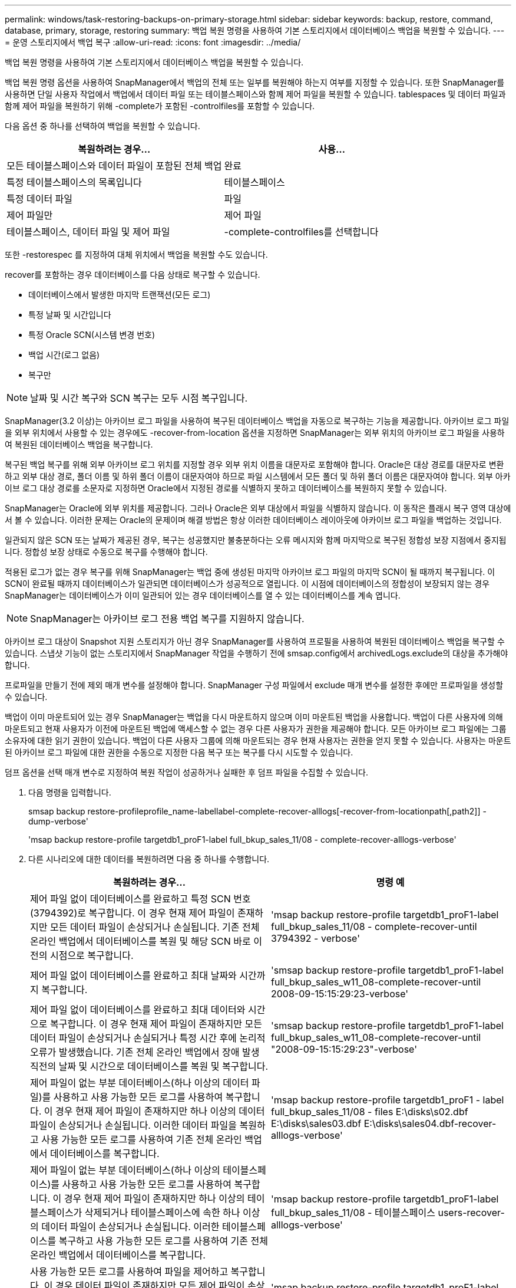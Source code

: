 ---
permalink: windows/task-restoring-backups-on-primary-storage.html 
sidebar: sidebar 
keywords: backup, restore, command, database, primary, storage, restoring 
summary: 백업 복원 명령을 사용하여 기본 스토리지에서 데이터베이스 백업을 복원할 수 있습니다. 
---
= 운영 스토리지에서 백업 복구
:allow-uri-read: 
:icons: font
:imagesdir: ../media/


[role="lead"]
백업 복원 명령을 사용하여 기본 스토리지에서 데이터베이스 백업을 복원할 수 있습니다.

백업 복원 명령 옵션을 사용하여 SnapManager에서 백업의 전체 또는 일부를 복원해야 하는지 여부를 지정할 수 있습니다. 또한 SnapManager를 사용하면 단일 사용자 작업에서 백업에서 데이터 파일 또는 테이블스페이스와 함께 제어 파일을 복원할 수 있습니다. tablespaces 및 데이터 파일과 함께 제어 파일을 복원하기 위해 -complete가 포함된 -controlfiles를 포함할 수 있습니다.

다음 옵션 중 하나를 선택하여 백업을 복원할 수 있습니다.

[cols="1a,1a"]
|===
| 복원하려는 경우... | 사용... 


 a| 
모든 테이블스페이스와 데이터 파일이 포함된 전체 백업
 a| 
완료



 a| 
특정 테이블스페이스의 목록입니다
 a| 
테이블스페이스



 a| 
특정 데이터 파일
 a| 
파일



 a| 
제어 파일만
 a| 
제어 파일



 a| 
테이블스페이스, 데이터 파일 및 제어 파일
 a| 
-complete-controlfiles를 선택합니다

|===
또한 -restorespec 를 지정하여 대체 위치에서 백업을 복원할 수도 있습니다.

recover를 포함하는 경우 데이터베이스를 다음 상태로 복구할 수 있습니다.

* 데이터베이스에서 발생한 마지막 트랜잭션(모든 로그)
* 특정 날짜 및 시간입니다
* 특정 Oracle SCN(시스템 변경 번호)
* 백업 시간(로그 없음)
* 복구만



NOTE: 날짜 및 시간 복구와 SCN 복구는 모두 시점 복구입니다.

SnapManager(3.2 이상)는 아카이브 로그 파일을 사용하여 복구된 데이터베이스 백업을 자동으로 복구하는 기능을 제공합니다. 아카이브 로그 파일을 외부 위치에서 사용할 수 있는 경우에도 -recover-from-location 옵션을 지정하면 SnapManager는 외부 위치의 아카이브 로그 파일을 사용하여 복원된 데이터베이스 백업을 복구합니다.

복구된 백업 복구를 위해 외부 아카이브 로그 위치를 지정할 경우 외부 위치 이름을 대문자로 포함해야 합니다. Oracle은 대상 경로를 대문자로 변환하고 외부 대상 경로, 폴더 이름 및 하위 폴더 이름이 대문자여야 하므로 파일 시스템에서 모든 폴더 및 하위 폴더 이름은 대문자여야 합니다. 외부 아카이브 로그 대상 경로를 소문자로 지정하면 Oracle에서 지정된 경로를 식별하지 못하고 데이터베이스를 복원하지 못할 수 있습니다.

SnapManager는 Oracle에 외부 위치를 제공합니다. 그러나 Oracle은 외부 대상에서 파일을 식별하지 않습니다. 이 동작은 플래시 복구 영역 대상에서 볼 수 있습니다. 이러한 문제는 Oracle의 문제이며 해결 방법은 항상 이러한 데이터베이스 레이아웃에 아카이브 로그 파일을 백업하는 것입니다.

일관되지 않은 SCN 또는 날짜가 제공된 경우, 복구는 성공했지만 불충분하다는 오류 메시지와 함께 마지막으로 복구된 정합성 보장 지점에서 중지됩니다. 정합성 보장 상태로 수동으로 복구를 수행해야 합니다.

적용된 로그가 없는 경우 복구를 위해 SnapManager는 백업 중에 생성된 마지막 아카이브 로그 파일의 마지막 SCN이 될 때까지 복구됩니다. 이 SCN이 완료될 때까지 데이터베이스가 일관되면 데이터베이스가 성공적으로 열립니다. 이 시점에 데이터베이스의 정합성이 보장되지 않는 경우 SnapManager는 데이터베이스가 이미 일관되어 있는 경우 데이터베이스를 열 수 있는 데이터베이스를 계속 엽니다.


NOTE: SnapManager는 아카이브 로그 전용 백업 복구를 지원하지 않습니다.

아카이브 로그 대상이 Snapshot 지원 스토리지가 아닌 경우 SnapManager를 사용하여 프로필을 사용하여 복원된 데이터베이스 백업을 복구할 수 있습니다. 스냅샷 기능이 없는 스토리지에서 SnapManager 작업을 수행하기 전에 smsap.config에서 archivedLogs.exclude의 대상을 추가해야 합니다.

프로파일을 만들기 전에 제외 매개 변수를 설정해야 합니다. SnapManager 구성 파일에서 exclude 매개 변수를 설정한 후에만 프로파일을 생성할 수 있습니다.

백업이 이미 마운트되어 있는 경우 SnapManager는 백업을 다시 마운트하지 않으며 이미 마운트된 백업을 사용합니다. 백업이 다른 사용자에 의해 마운트되고 현재 사용자가 이전에 마운트된 백업에 액세스할 수 없는 경우 다른 사용자가 권한을 제공해야 합니다. 모든 아카이브 로그 파일에는 그룹 소유자에 대한 읽기 권한이 있습니다. 백업이 다른 사용자 그룹에 의해 마운트되는 경우 현재 사용자는 권한을 얻지 못할 수 있습니다. 사용자는 마운트된 아카이브 로그 파일에 대한 권한을 수동으로 지정한 다음 복구 또는 복구를 다시 시도할 수 있습니다.

덤프 옵션을 선택 매개 변수로 지정하여 복원 작업이 성공하거나 실패한 후 덤프 파일을 수집할 수 있습니다.

. 다음 명령을 입력합니다.
+
smsap backup restore-profileprofile_name-labellabel-complete-recover-alllogs[-recover-from-locationpath[,path2]] -dump-verbose'

+
'msap backup restore-profile targetdb1_proF1-label full_bkup_sales_11/08 - complete-recover-alllogs-verbose'

. 다른 시나리오에 대한 데이터를 복원하려면 다음 중 하나를 수행합니다.
+
[cols="1a,1a"]
|===
| 복원하려는 경우... | 명령 예 


 a| 
제어 파일 없이 데이터베이스를 완료하고 특정 SCN 번호(3794392)로 복구합니다. 이 경우 현재 제어 파일이 존재하지만 모든 데이터 파일이 손상되거나 손실됩니다. 기존 전체 온라인 백업에서 데이터베이스를 복원 및 해당 SCN 바로 이전의 시점으로 복구합니다.
 a| 
'msap backup restore-profile targetdb1_proF1-label full_bkup_sales_11/08 - complete-recover-until 3794392 - verbose'



 a| 
제어 파일 없이 데이터베이스를 완료하고 최대 날짜와 시간까지 복구합니다.
 a| 
'smsap backup restore-profile targetdb1_proF1-label full_bkup_sales_w11_08-complete-recover-until 2008-09-15:15:29:23-verbose'



 a| 
제어 파일 없이 데이터베이스를 완료하고 최대 데이터와 시간으로 복구합니다. 이 경우 현재 제어 파일이 존재하지만 모든 데이터 파일이 손상되거나 손실되거나 특정 시간 후에 논리적 오류가 발생했습니다. 기존 전체 온라인 백업에서 장애 발생 직전의 날짜 및 시간으로 데이터베이스를 복원 및 복구합니다.
 a| 
'smsap backup restore-profile targetdb1_proF1-label full_bkup_sales_w11_08-complete-recover-until "2008-09-15:15:29:23"-verbose'



 a| 
제어 파일이 없는 부분 데이터베이스(하나 이상의 데이터 파일)를 사용하고 사용 가능한 모든 로그를 사용하여 복구합니다. 이 경우 현재 제어 파일이 존재하지만 하나 이상의 데이터 파일이 손상되거나 손실됩니다. 이러한 데이터 파일을 복원하고 사용 가능한 모든 로그를 사용하여 기존 전체 온라인 백업에서 데이터베이스를 복구합니다.
 a| 
'msap backup restore-profile targetdb1_proF1 - label full_bkup_sales_11/08 - files E:\disks\s02.dbf E:\disks\sales03.dbf E:\disks\sales04.dbf-recover-alllogs-verbose'



 a| 
제어 파일이 없는 부분 데이터베이스(하나 이상의 테이블스페이스)를 사용하고 사용 가능한 모든 로그를 사용하여 복구합니다. 이 경우 현재 제어 파일이 존재하지만 하나 이상의 테이블스페이스가 삭제되거나 테이블스페이스에 속한 하나 이상의 데이터 파일이 손상되거나 손실됩니다. 이러한 테이블스페이스를 복구하고 사용 가능한 모든 로그를 사용하여 기존 전체 온라인 백업에서 데이터베이스를 복구합니다.
 a| 
'msap backup restore-profile targetdb1_proF1-label full_bkup_sales_11/08 - 테이블스페이스 users-recover-alllogs-verbose'



 a| 
사용 가능한 모든 로그를 사용하여 파일을 제어하고 복구합니다. 이 경우 데이터 파일이 존재하지만 모든 제어 파일이 손상되거나 손실됩니다. 제어 파일만 복구하고 사용 가능한 모든 로그를 사용하여 기존 전체 온라인 백업에서 데이터베이스를 복구합니다.
 a| 
'msap backup restore-profile targetdb1_proF1-label full_bkup_sales_11/08 - controlfiles -recover-alllogs-verbose'



 a| 
제어 파일 없이 데이터베이스를 완료하고 백업 제어 파일과 사용 가능한 모든 로그를 사용하여 복구합니다. 이 경우 모든 데이터 파일이 손상되거나 손실됩니다. 제어 파일만 복구하고 사용 가능한 모든 로그를 사용하여 기존 전체 온라인 백업에서 데이터베이스를 복구합니다.
 a| 
'msap backup restore-profile targetdb1_proF1 -label full_bkup_sales_11/08 -complete-using-backup-controlfile-recover-alllogs-verbose'



 a| 
외부 아카이브 로그 위치의 아카이브 로그 파일을 사용하여 복원된 데이터베이스를 복구합니다.
 a| 
'msap backup restore-profile targetdb1_proF1 -label full_bkup_sales_11/08 -complete-using-backup-controlfile-recover-alllogs-recover-from-location E:\\archive-verbose'

|===
. recover-from-location 옵션을 사용하여 외부 아카이브 로그 위치를 지정합니다.


* 관련 정보 *

xref:task-restoring-backups-from-an-alternate-location.adoc[대체 위치에서 백업을 복원합니다]

xref:reference-the-smosmsapbackup-restore-command.adoc[smsap 백업 복원 명령]
